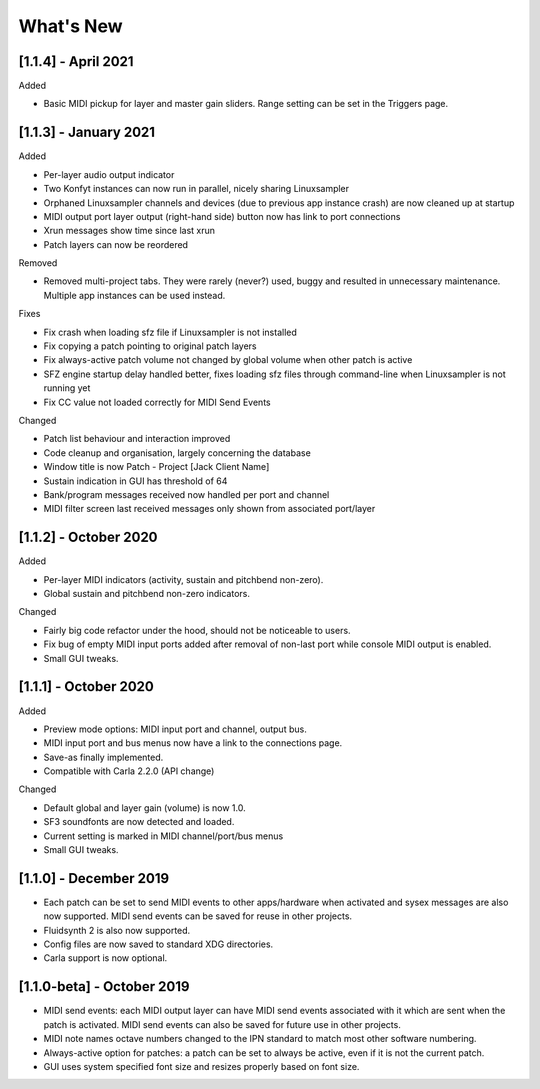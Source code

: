 What's New
===============

[1.1.4] - April 2021
--------------------

Added

- Basic MIDI pickup for layer and master gain sliders. Range setting can be
  set in the Triggers page.


[1.1.3] - January 2021
----------------------

Added

- Per-layer audio output indicator
- Two Konfyt instances can now run in parallel, nicely sharing Linuxsampler
- Orphaned Linuxsampler channels and devices (due to previous app instance crash)
  are now cleaned up at startup
- MIDI output port layer output (right-hand side) button now has link to port connections
- Xrun messages show time since last xrun
- Patch layers can now be reordered

Removed

- Removed multi-project tabs. They were rarely (never?) used, buggy and
  resulted in unnecessary maintenance. Multiple app instances can be used
  instead.

Fixes

- Fix crash when loading sfz file if Linuxsampler is not installed
- Fix copying a patch pointing to original patch layers
- Fix always-active patch volume not changed by global volume when other patch is active
- SFZ engine startup delay handled better, fixes loading sfz files through
  command-line when Linuxsampler is not running yet
- Fix CC value not loaded correctly for MIDI Send Events

Changed

- Patch list behaviour and interaction improved
- Code cleanup and organisation, largely concerning the database
- Window title is now Patch - Project [Jack Client Name]
- Sustain indication in GUI has threshold of 64
- Bank/program messages received now handled per port and channel
- MIDI filter screen last received messages only shown from associated port/layer


[1.1.2] - October 2020
----------------------

Added

- Per-layer MIDI indicators (activity, sustain and pitchbend non-zero).
- Global sustain and pitchbend non-zero indicators.

Changed

- Fairly big code refactor under the hood, should not be noticeable to users.
- Fix bug of empty MIDI input ports added after removal of non-last port while
  console MIDI output is enabled.
- Small GUI tweaks.


[1.1.1] - October 2020
----------------------

Added

- Preview mode options: MIDI input port and channel, output bus.
- MIDI input port and bus menus now have a link to the connections page.
- Save-as finally implemented.
- Compatible with Carla 2.2.0 (API change)

Changed

- Default global and layer gain (volume) is now 1.0.
- SF3 soundfonts are now detected and loaded.
- Current setting is marked in MIDI channel/port/bus menus
- Small GUI tweaks.


[1.1.0] - December 2019
-----------------------

- Each patch can be set to send MIDI events to other apps/hardware when activated
  and sysex messages are also now supported. MIDI send events can be saved for
  reuse in other projects.
- Fluidsynth 2 is also now supported.
- Config files are now saved to standard XDG directories.
- Carla support is now optional.


[1.1.0-beta] - October 2019
---------------------------

- MIDI send events: each MIDI output layer can have MIDI send events associated
  with it which are sent when the patch is activated. MIDI send events can also
  be saved for future use in other projects.
- MIDI note names octave numbers changed to the IPN standard to match most other
  software numbering.
- Always-active option for patches: a patch can be set to always be active, even
  if it is not the current patch.
- GUI uses system specified font size and resizes properly based on font size.

